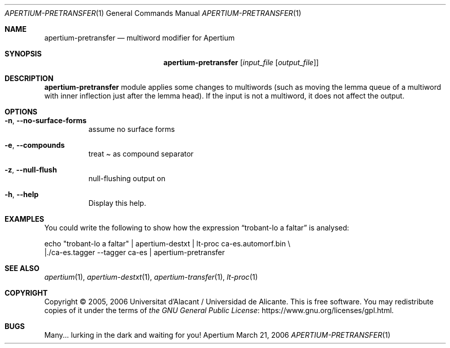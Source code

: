.Dd March 21, 2006
.Dt APERTIUM-PRETRANSFER 1
.Os Apertium
.Sh NAME
.Nm apertium-pretransfer
.Nd multiword modifier for Apertium
.Sh SYNOPSIS
.Nm apertium-pretransfer
.Op Ar input_file Op Ar output_file
.Sh DESCRIPTION
.Nm apertium-pretransfer
module applies some changes to multiwords (such as moving the lemma queue of
a multiword with inner inflection just after the lemma head).
If the input is not a multiword, it does not affect the output.
.Sh OPTIONS
.Bl -tag -width Ds
.It Fl n , Fl Fl no-surface-forms
assume no surface forms
.It Fl e , Fl Fl compounds
treat \(a~ as compound separator
.It Fl z , Fl Fl null-flush
null-flushing output on
.It Fl h , Fl Fl help
Display this help.
.El
.Sh EXAMPLES
You could write the following to show how the expression
.Dq trobant-lo a faltar
is analysed:
.Bd -literal
echo "trobant-lo a faltar" | apertium-destxt | lt-proc ca-es.automorf.bin \e
    |./ca-es.tagger --tagger ca-es | apertium-pretransfer
.Ed
.Sh SEE ALSO
.Xr apertium 1 ,
.Xr apertium-destxt 1 ,
.Xr apertium-transfer 1 ,
.Xr lt-proc 1
.Sh COPYRIGHT
Copyright \(co 2005, 2006 Universitat d'Alacant / Universidad de Alicante.
This is free software.
You may redistribute copies of it under the terms of
.Lk https://www.gnu.org/licenses/gpl.html the GNU General Public License .
.Sh BUGS
Many... lurking in the dark and waiting for you!
